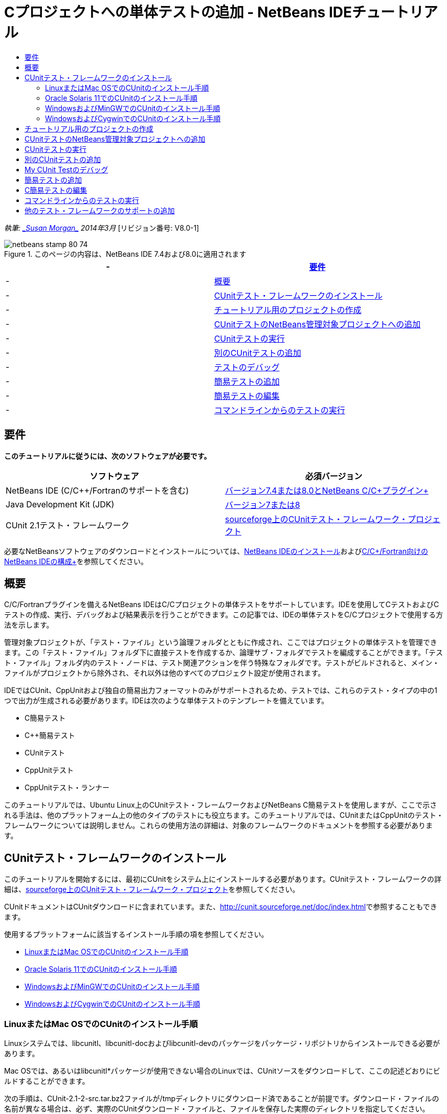 // 
//     Licensed to the Apache Software Foundation (ASF) under one
//     or more contributor license agreements.  See the NOTICE file
//     distributed with this work for additional information
//     regarding copyright ownership.  The ASF licenses this file
//     to you under the Apache License, Version 2.0 (the
//     "License"); you may not use this file except in compliance
//     with the License.  You may obtain a copy of the License at
// 
//       http://www.apache.org/licenses/LICENSE-2.0
// 
//     Unless required by applicable law or agreed to in writing,
//     software distributed under the License is distributed on an
//     "AS IS" BASIS, WITHOUT WARRANTIES OR CONDITIONS OF ANY
//     KIND, either express or implied.  See the License for the
//     specific language governing permissions and limitations
//     under the License.
//

= Cプロジェクトへの単体テストの追加 - NetBeans IDEチュートリアル
:jbake-type: tutorial
:jbake-tags: tutorials 
:jbake-status: published
:syntax: true
:toc: left
:toc-title:
:description: Cプロジェクトへの単体テストの追加 - NetBeans IDEチュートリアル - Apache NetBeans
:keywords: Apache NetBeans, Tutorials, Cプロジェクトへの単体テストの追加 - NetBeans IDEチュートリアル

_執筆: link:mailto:susanm@netbeans.org[+_Susan Morgan_+]
2014年3月_ [リビジョン番号: V8.0-1]



image::images/netbeans-stamp-80-74.png[title="このページの内容は、NetBeans IDE 7.4および8.0に適用されます"]

|===
|-  |<<requirements,要件>> 

|-  |<<intro,概要>> 

|-  |<<cunit,CUnitテスト・フレームワークのインストール>> 

|-  |<<project,チュートリアル用のプロジェクトの作成>> 

|-  |<<addtest,CUnitテストのNetBeans管理対象プロジェクトへの追加>> 

|-  |<<runtest,CUnitテストの実行>> 

|-  |<<addmore,別のCUnitテストの追加>> 

|-  |<<debug,テストのデバッグ>> 

|-  |<<addsimple,簡易テストの追加>> 

|-  |<<editsimple,簡易テストの編集>> 

|-  |<<commandline,コマンドラインからのテストの実行>> 
|===


== 要件

*このチュートリアルに従うには、次のソフトウェアが必要です。*

|===
|ソフトウェア |必須バージョン 

|NetBeans IDE (C/C++/Fortranのサポートを含む) |link:https://netbeans.org/downloads/index.html[+バージョン7.4または8.0とNetBeans C/C++プラグイン+] 

|Java Development Kit (JDK) |link:http://www.oracle.com/technetwork/java/javase/downloads/index.html[+バージョン7または8+] 

|CUnit 2.1テスト・フレームワーク |link:http://sourceforge.net/projects/cunit/[+sourceforge上のCUnitテスト・フレームワーク・プロジェクト+] 
|===


必要なNetBeansソフトウェアのダウンロードとインストールについては、link:../../../community/releases/80/install.html[+NetBeans IDEのインストール+]およびlink:../../../community/releases/80/cpp-setup-instructions.html[+C/C++/Fortran向けのNetBeans IDEの構成+]を参照してください。


== 概要

C/C++/Fortranプラグインを備えるNetBeans IDEはC/C++プロジェクトの単体テストをサポートしています。IDEを使用してCテストおよびC++テストの作成、実行、デバッグおよび結果表示を行うことができます。この記事では、IDEの単体テストをC/C++プロジェクトで使用する方法を示します。

管理対象プロジェクトが、「テスト・ファイル」という論理フォルダとともに作成され、ここではプロジェクトの単体テストを管理できます。この「テスト・ファイル」フォルダ下に直接テストを作成するか、論理サブ・フォルダでテストを編成することができます。「テスト・ファイル」フォルダ内のテスト・ノードは、テスト関連アクションを伴う特殊なフォルダです。テストがビルドされると、メイン・ファイルがプロジェクトから除外され、それ以外は他のすべてのプロジェクト設定が使用されます。

IDEではCUnit、CppUnitおよび独自の簡易出力フォーマットのみがサポートされるため、テストでは、これらのテスト・タイプの中の1つで出力が生成される必要があります。IDEは次のような単体テストのテンプレートを備えています。

* C簡易テスト
* C++簡易テスト
* CUnitテスト
* CppUnitテスト
* CppUnitテスト・ランナー

このチュートリアルでは、Ubuntu Linux上のCUnitテスト・フレームワークおよびNetBeans C簡易テストを使用しますが、ここで示される手法は、他のプラットフォーム上の他のタイプのテストにも役立ちます。このチュートリアルでは、CUnitまたはCppUnitのテスト・フレームワークについては説明しません。これらの使用方法の詳細は、対象のフレームワークのドキュメントを参照する必要があります。


== CUnitテスト・フレームワークのインストール

このチュートリアルを開始するには、最初にCUnitをシステム上にインストールする必要があります。CUnitテスト・フレームワークの詳細は、link:http://sourceforge.net/projects/cunit/[+sourceforge上のCUnitテスト・フレームワーク・プロジェクト+]を参照してください。

CUnitドキュメントはCUnitダウンロードに含まれています。また、link:http://cunit.sourceforge.net/doc/index.html[+http://cunit.sourceforge.net/doc/index.html+]で参照することもできます。

使用するプラットフォームに該当するインストール手順の項を参照してください。

* <<linux,LinuxまたはMac OSでのCUnitのインストール手順>>
* <<solaris,Oracle Solaris 11でのCUnitのインストール手順>>
* <<mingw,WindowsおよびMinGWでのCUnitのインストール手順>>
* <<cygwin,WindowsおよびCygwinでのCUnitのインストール手順>>


=== LinuxまたはMac OSでのCUnitのインストール手順

Linuxシステムでは、libcunitl、libcunitl-docおよびlibcunitl-devのパッケージをパッケージ・リポジトリからインストールできる必要があります。

Mac OSでは、あるいはlibcunitl*パッケージが使用できない場合のLinuxでは、CUnitソースをダウンロードして、ここの記述どおりにビルドすることができます。

次の手順は、CUnit-2.1-2-src.tar.bz2ファイルが/tmpディレクトリにダウンロード済であることが前提です。ダウンロード・ファイルの名前が異なる場合は、必ず、実際のCUnitダウンロード・ファイルと、ファイルを保存した実際のディレクトリを指定してください。

1. link:http://sourceforge.net/projects/cunit/files[+CUnitファイル・ページ+]からCUnit-2.1-2-src.tar.bz2ソースをダウンロードして、/tmpなどの一時ディレクトリに保存します。
2. ターミナル・ウィンドウで、 ``CUnit-2.1-2-src.tar.bz2`` ファイルを次のように解凍します。

[source,shell]
----

$ cd /tmp
$ bunzip2 CUnit-2.1-2-src.tar.bz2
$ tar -xvf CUnit-2.1-2-src.tar
----
3. 次のようにCUinitを/tmpから構成、ビルドおよびインストールします。

[source,shell]
----

$ cd CUnit-2.1-2
$ ./configure --prefix=/usr
$ make
$ sudo make install
----

'make install'が終了すると、CUnitテスト・フレームワークをIDEで使用する準備が整い、<<project,チュートリアル用のプロジェクトの作成>>に進むことができます。


[[solaris]]
=== Oracle Solaris 11でのCUnitのインストール手順

CUnitテストを使用するには、最初にCUnitをlink:http://en.wikipedia.org/wiki/GNU_build_system[+GNUビルド・システム+]でビルドする必要があります。Oracle Solaris 11システムでは、GNUビルド・システムは通常、デフォルトでインストールされません。GNUビルド・システム・コンポーネントは、Oracle Solaris 11パッケージ・リポジトリから次のコマンドで取得できます。


[source,java]
----

pkg install pkg://solaris/developer/build/gnu-make
pkg install pkg://solaris/developer/build/make
pkg install pkg://solaris/developer/gcc-45
pkg install pkg://solaris/system/header
pkg install pkg://solaris/developer/build/autoconf
pkg install pkg://solaris/developer/build/automake-110
----

次の手順は、CUnit-2.1-2-src.tar.bz2ファイルが/tmpディレクトリにダウンロード済であることが前提です。ダウンロード・ファイルの名前が異なる場合は、必ず、実際のCUnitダウンロード・ファイルと、ファイルを保存した実際のディレクトリを指定してください。

1. link:http://sourceforge.net/projects/cunit/files[+CUnitファイル・ページ+]からCUnit-2.1-2-src.tar.bz2ソースをダウンロードして、/tmpなどの一時ディレクトリに保存します。
2. ターミナル・ウィンドウで、 ``CUnit-2.1-2-src.tar.bz2`` ファイルを次のように解凍します。

[source,shell]
----

$ cd /tmp
$ bunzip2 CUnit-2.1-2-src.tar.bz2
$ tar -xvf CUnit-2.1-2-src.tar
----
3. 次のようにCUinitを/tmpから構成、ビルドおよびインストールします。

[source,shell]
----

$ cd CUnit-2.1-2
$ ./configure --prefix=/usr
$ make
$ make install
----

'make install'が終了すると、CUnitテスト・フレームワークをIDEで使用する準備が整い、<<project,チュートリアル用のプロジェクトの作成>>に進むことができます。


=== WindowsおよびMinGWでのCUnitのインストール手順

次の手順は、CUnit-2.1-2-src.tar.bz2ファイルがC:/distrディレクトリにダウンロード済であることが前提です。ダウンロード・ファイルの名前が異なる場合は、必ず、実際のCUnitダウンロード・ファイルと、ファイルを保存した実際のディレクトリを指定してください。

1. link:http://sourceforge.net/projects/cunit/files[+CUnitファイル・ページ+]からCUnit-2.1-2-src.tar.bz2ソースをダウンロードして、C:/distrなどの一時ディレクトリに保存します。
2. Windowsで「スタート」>「すべてのプログラム」>「MinGW」>「MinGW Shell」と選択して、MinGW Shellアプリケーションを起動します。
3. MinGW Shellウィンドウで、 ``CUnit-2.1-2-src.tar.bz2`` ファイルを次のように解凍します。

[source,shell]
----

$ cd c:/distr
$ bunzip2.exe CUnit-2.1-2-src.tar.bz2
$ tar xvf CUnit-2.1-2-src.tar
$ cd ./CUnit-2.1-2
----
4. mountコマンドを使用して、MinGWへのUNIXパスを検索します。

[source,shell]
----

$ mount
----
次のような出力が表示されます。

[source,java]
----

C:\Users\username\AppData\Local\Temp on /tmp type user (binmode,noumount)
C:\MinGW\msys\1.0 on /usr type user (binmode,noumount)
C:\MinGW\msys\1.0 on / type user (binmode,noumount)
*C:\MinGW on /mingw type user (binmode)*
----
前述の太字の最終行は、UNIXパスが/mingwであることを示しています。システムでは異なる結果が示される場合があるため、これを書き留めておいてください。これは、次のコマンドでパスを指定する必要があるためです。
5. 次のコマンドを使用して、Makefileを構成します。
MinGWが/mingw内にない場合は、必ず、該当するMinGWのUNIXロケーションを、--prefix=オプションを使用して指定します。

[source,shell]
----

$ ./configure --prefix=/mingw
_(lots of output about checking and configuring)
..._
config.status: executing depfiles commands
config.status: executing libtool commands

----
6. CUnitのライブラリをビルドします。

[source,shell]
----

$ make
make all-recursive
make[1]: Entering directory 'c/distr/CUnit-2.1-2'
Making all in CUnit
...
_(lots of other output)_
make[1]: Leaving directory 'c/distr/CUnit-2.1-2'
$
----
7. make installを実行して、CUnitライブラリをC:/MinGW/include/CUnit、C:/MinGW/share/CUnitおよびC:/MinGW/doc/CUnit内にインストールします。

[source,shell]
----

$ make install
Making install in CUnit
make[1]: Entering directory 'c/distr/CUnit-2.1-2/CUnit'
Making install in Sources
make[1]: Entering directory 'c/distr/CUnit-2.1-2/Cunit/Sources'
...
 _(lots of other output)_
make[1]: Leaving directory 'c/distr/CUnit-2.1-2'
$
----
8. Java 7アップデート21、25または40を使用する場合、CUnitを取得してこのチュートリアルを機能させるために、link:https://netbeans.org/bugzilla/show_bug.cgi?id=236867[+issue 236867+]の原因による次の回避策を実行する必要があります。

1. 「ツール」>「オプション」>「C/C++」>「ビルド・ツール」と選択して、MinGWツール・コレクションを選択します。
2. Makeコマンド・エントリを、完全パスのないmake.exeに変更します。
3. IDEを終了します。
4. Windows 7以上のバージョンで、「スタート」メニューの検索ボックスに*var*と入力して、システム環境変数を編集するためのリンクを迅速に検索します。
5. 「詳細設定」タブを選択し、「環境変数」をクリックします。
6. 「環境変数」ダイアログの「システム環境変数」パネルで、「新規」をクリックします。
7. 「変数名」をMAKE、「変数値」をmake.exeに設定します。
8. 各ダイアログで「OK」をクリックして変更を保存します。
9. IDEを起動して、次の項に進みます。

'make install'が終了すると、CUnitをIDEで使用する準備が整い、<<project,チュートリアル用のプロジェクトの作成>>に進むことができます。


=== WindowsおよびCygwinでのCUnitのインストール手順

Cygwinでは、http://cygwin.com/install.htmlから入手可能な標準のCygwinインストーラ、setup-x86.exeまたはsetup-x86_64.exeを使用して、CUnitをインストールできます。CUnitパッケージは"Libs"カテゴリ内に配置され、他のパッケージをインストールするのと同じ方法でインストールできます。

必ず正しいバージョンを使用してください。64ビットのNetBeans IDEを実行中の場合は、64ビットのCygwinおよびCUnitを使用する必要があります。

Cygwinをまだインストールしていない場合は、一般的なCygwinインストール情報をlink:../../../community/releases/80/cpp-setup-instructions.html#cygwin[+C/C++/Fortran向けのNetBeans IDEの構成+]で参照してください。セットアップ・プログラムでCUnitをLibsカテゴリで選択することでインストールできます。


== チュートリアル用のプロジェクトの作成

単体テスト機能を確認するには、最初に新規のCアプリケーションを作成します。

1. 「ファイル」>「新規プロジェクト」を選択します。
2. プロジェクト・ウィザードで、「C/C++」をクリックしてから「C/C++アプリケーション」を選択します。
3. 「新規C/C++アプリケーション」ダイアログ・ボックスで、「mainファイルの作成」を選択してから、C言語を選択します。他のすべてのオプションはデフォルトを受け入れます。
image::images/c-unit-new-project.png[]
4. 「終了」をクリックするとCpp_Application__x_プロジェクトが作成されます。
5. 「プロジェクト」ウィンドウで、「ソース・ファイル」フォルダを開いて`main.c`ファイルをダブルクリックし、エディタでそのファイルを開きます。ファイルの内容はここに示す内容と同様です。
image::images/c-unit-mainc-initial.png[]
6. プログラムに処理を与えるには、`main.c`ファイル内のコードを次のコードに置き換えて、単純な階乗カリキュレータを作成します。

[source,c]
----

#include <stdio.h>
#include <stdlib.h>

long factorial(int arg) {
    long result = 1;
    int i;
    for (i = 2; i <= arg; ++i) {
        result *= i;
     }
    return result;
}

int main(int argc, char** argv) {
    printf("Type an integer and press Enter to calculate the integer's factorial: \n");
    int arg;
    fflush(stdout);
    scanf("%d", &amp;arg);
    
    printf("factorial(%d) = %ld\n", arg, factorial(arg));

    return (EXIT_SUCCESS);
}
 
----

ファイルは編集後に次のようになります。

image::images/c-unit-mainc-edited.png[]
7. [Ctrl]+[S]を押してファイルを保存します。
8. IDEツールバーの「実行」ボタンをクリックすることで、機能することを確かめるためにプロジェクトをビルドおよび実行します。
出力は、8を整数として入力した場合、次のようになります。
image::images/c-unit-output-factorial.png[]

一部のプラットフォームで、[Enter]を2回押すことが必要になる場合があります。


== CUnitテストのNetBeans管理対象プロジェクトへの追加

アプリケーションを開発する場合は、開発プロセスの一環として単体テストを追加することをお薦めします。

各テストには、1つの`main`関数が含まれ、1つの実行可能ファイルが生成される必要があります。

1. 「プロジェクト」ウィンドウで、`main.c`ソース・ファイルを右クリックし、「テストを作成」>新規CUnitテストを選択します。
image::images/c-unit-create-test.png[]

テストを作成するためのウィザードが開かれます。

2. ウィザードの「要素を選択」ウィンドウで、`main`関数のチェックボックスをクリックします。これによって、`main`内の関数もすべて選択されます。このプログラムでは、他の関数は`factorial()`の1つだけです。
3. 「次」をクリックします。
4. デフォルト名の新規CUnitテストを保持して、「終了」をクリックします。

「新規CUnitテスト」ノードが「テスト・ファイル」フォルダの下に表示されます。

「新規CUnitテスト」フォルダにはテストのテンプレート・ファイルが含まれます。ソース・ファイルをプロジェクトに追加するのと同じように、フォルダを右クリックすることで新しいファイルをフォルダに追加できます。
5. 「新規CUnitテスト」フォルダを展開すると、`newcunittest.c`ファイルが含まれていることが示され、ソース・エディタに表示されます。
6. `newcunittest.c`ファイルで、CUnitライブラリにアクセスするための`#include "CUnit/Basic.h"`文に注意します。`newcunittest.c`ファイルには、`main.c`の`factorial()`関数に対して自動生成されたテスト関数、`testFactorial`が含まれます。

image::images/c-unit-includes.png[]

IDEで`CUnit/Basic.h`ファイルが検出されなかった場合、正しいロケーションを示すようにインクルード・パスを編集できます。たとえば、CUnitをWindowsで`C:\Tools\CUnit-2.1-2`にインストールした場合は、パスを次のように編集します。

`#include <C:\Tools\CUnit-2.1-2\CUnit\Headers\Basic.h>`

生成されたテストはスタブなので有用なテストにするには編集が必要ですが、生成されたテストは編集しなくても正常に実行できます。


== CUnitテストの実行

IDEにはいくつかのテストの実行方法があります。プロジェクト・ノード、「テスト・ファイル」フォルダ、またはテスト・サブフォルダを右クリックして、「テスト」を選択します。メニュー・バーを使用して「実行」>「プロジェクトのテスト」を選択するか、[Alt]+[F6]を押すこともできます。

1. 「新規CUnitテスト」フォルダを右クリックして「テスト」を選択することで、テストを実行します。

IDEでは新しい「テスト結果」ウィンドウが開き、次のような出力が表示され、テストが失敗したことが示されます。

「テスト結果」ウィンドウが表示されない場合、「ウィンドウ」→「IDEツール」→「テスト結果」を選択するか、[Alt]+[Shift]+[R]を押して開きます。

image::images/c-unit-run-test-orig.png[]
2. 「テスト結果」ウィンドウが2つのパネルに分割されていることに注意してください。
右側のパネルにはテストからのコンソール出力が表示されます。左側のパネルには、成功したテストと失敗したテスト、さらに失敗したテストの詳細のサマリーが表示されます。
3. 「テスト結果」ウィンドウで、`testFactorial caused an ERROR`ノードをダブルクリックして、ソース・エディタの`testFactorial`関数にジャンプします。
関数を参照すると、実際には何かがテストされたのではなく、CU_ASSERT(0)の設定によって単体テストが失敗したと単純にアサーションしていることが示されます。条件は0に評価され、これはFALSEに相当するため、CUnitフレームワークではこれがテストの失敗として解釈されます。
4. CU_ASSERT(0)行をCU_ASSERT(1)に変更して、ファイルを保存します([Ctrl]+[S])。
5. 「新規CUnitテスト」フォルダを右クリックして「テスト」を選択することで、テストを再実行します。
「テスト結果」ウィンドウにテストが成功したことが示されます。
image::images/c-unit-run-test-pass.png[]


== 別のCUnitテストの追加

1. 「テスト・ファイル」フォルダを右クリックして新規CUnitテストを選択することで、汎用CUnitテスト・テンプレートを作成します。
image::images/c-unit-new-cunit-test.png[]
2. テストはMy CUnit Test、テスト・ファイル名は`mycunittest`という名前を付けて「終了」をクリックします。
image::images/c-unit-create-mycunittest.png[]
3. My CUnit Testという新規テスト・フォルダが作成されて、そのフォルダには`mycunittest.c`ファイルが含まれ、エディタに表示されます。
4. `mycunittest.c`テスト・ファイルを調べると、2つのテストが含まれています。test1はTRUEに評価されるため、成功します。test2は、2*2が5と等しくないためFALSEに評価されて失敗します。

[source,java]
----

void test1()
{
CU_ASSERT(2*2 == 4);
}
void test2()
{
CU_ASSERT(2*2 == 5);
}    
----
5. 前と同じようにテストを実行すると次のように表示されます。
image::images/c-unit-run-mytest1.png[]
6. 「実行」>「プロジェクトのテスト」(Cpp_Application__x_)を選択してIDEメイン・メニューからすべてのテストを実行します。両方のテスト・スイートが実行され、「テスト結果」ウィンドウに成功および失敗が表示されるのを確認します。
7. 失敗の詳細を表示するには、失敗したテストの上にマウスを移動します。
image::images/c-unit-test-fail-annotation.png[]
8. 「テスト結果」ウィンドウの左マージンのボタンをクリックして、成功または失敗したテストを表示または非表示にします。


== My CUnit Testのデバッグ

link:https://netbeans.org/kb/docs/cnd/debugging.html[+C/C++プロジェクトのデバッグのチュートリアル+]で説明されている、プロジェクトのソース・ファイルのデバッグに使用するのと同じ手法を使用して、テストをデバッグできます。

1. 「プロジェクト」ウィンドウでMy CUnit Testフォルダを右クリックし、「ステップ・イン・テスト」を選択します。

「テスト結果」ウィンドウでテストを右クリックして「デバッグ」を選択して、デバッガを実行することもできます。


デバッガ・ツールバーが表示されます。
2. 「ステップ・イン」ボタンをクリックして、ボタンをクリックするたびに1回で1行、プログラムを実行します。
image::images/c-unit-debug-icons.png[]
3. 「ウィンドウ」>「デバッグ」>「呼出しスタック」を選択して「呼出しスタック」ウィンドウを開きます。これによって、テストの進行に従った関数の呼出しを参照できます。


== 簡易テストの追加

C簡易テストは、IDE内蔵の単純なテスト・フレームワークを使用します。簡易テストを使用するためにテスト・フレームワークをダウンロードする必要はありません。

1. 「プロジェクト」ウィンドウで、 ``main.c`` ソース・ファイルを右クリックし、「テストを作成」>新規C簡易テストを選択します。
image::images/c-unit-mainc-new-simple-test.png[]
2. ウィザードの「要素を選択」ウィンドウで、 ``main`` 関数のチェックボックスをクリックしてから、「次」をクリックします。
image::images/c-unit-mainc-new-simple-test-select.png[]
3. 「名前と場所」ウィンドウで、デフォルト名の新規C簡易テストを保持して、「終了」をクリックします。

「新規C簡易テスト」ノードが「テスト・ファイル」フォルダの下に表示されます。

4. 「新規C簡易テスト」フォルダを展開すると、`newsimpletest.c`ファイルが含まれていることが示されます。このファイルはソース・エディタで開かれます。
image::images/c-unit-mainc-new-simple-test-folder.png[]
5. `newsimpletest.c`ファイルには、CUnitと同様に、`main.c`の`factorial()`関数に対して自動生成されたテスト関数、`testFactorial`が含まれることに注意してください。
image::images/c-unit-mainc-new-simple-test-code.png[]

 ``if`` 文は、trueの場合は、テストが失敗したことを示す条件をテストする必要があります。 ``%%TEST_FAILED%%`` トークンは、「テスト結果」ウィンドウでのテスト失敗のグラフィカル・インジケータの表示をトリガーします。生成されたテスト内の ``if`` 文は、1に設定することで条件をtrueに設定するため、未変更のまま実行するとテストは常に失敗します。

 ``%%TEST_STARTED%%`` および ``%%TEST_FINISHED%%`` などの ``main`` 関数の他のトークンは、テストの実行時にコマンドライン出力の読取りに役立ちます。

 ``time=0`` オプションは、テストに時間測定値を追加するために使用します。

 ``message`` オプションを使用すると、テスト失敗に関するメッセージをテストで出力できます。

6. テストを実行し、「テスト結果」ウィンドウに表示される失敗が生成されることを確認します。

次に、成功したテストを参照するためにテスト・ファイルを編集します。


== C簡易テストの編集

1. `testFactorial`関数の下に新規関数をコピーして貼り付けます。
新規関数は次のとおりです。

[source,java]
----

void testNew() {
    int arg = 8;
    long result = factorial(arg);
    if(result != 40320) {
        printf("%%TEST_FAILED%% time=0 testname=testNew (newsimpletest) message=Error calculating %d factorial.\n", arg);
    }
}
----

新規テスト関数を呼び出すように、`main`関数も変更する必要があります。

2. `main`関数で、次の行をコピーします。

[source,java]
----

printf("%%TEST_STARTED%%  testFactorial (newsimpletest)\n");
    testFactorial();
    printf("%%TEST_FINISHED%% time=0 testFactorial (newsimpletest)\n");
    
----
3. その行を、コピーした行のすぐ下に貼り付けて、貼り付けられた行で`testFactorial`を`testNew`に名前を変更します。変更が必要な箇所は3箇所あります。
完全な`newsimpletest.c`ファイルは次のようになります。

[source,c]
----

#include <stdio.h>
#include <stdlib.h>

/*
 * Simple C Test Suite
 */

long factorial(int arg);

void testFactorial() {
    int arg;
    long result = factorial(arg);
    if(1 /*check result*/) {
        printf("%%TEST_FAILED%% time=0 testname=testFactorial (newsimpletest) message=When value is 1 this statement is executed.\n");
    }
}


void testNew() {
    int arg = 8;
    long result = factorial(arg);
    if(result != 40320) {
        printf("%%TEST_FAILED%% time=0 testname=testNew (newsimpletest) message=Error calculating %d factorial.\n", arg);
    }
}


int main(int argc, char** argv) {
    printf("%%SUITE_STARTING%% newsimpletest\n");
    printf("%%SUITE_STARTED%%\n");

    printf("%%TEST_STARTED%%  testFactorial (newsimpletest)\n");
    testFactorial();
    printf("%%TEST_FINISHED%% time=0 testFactorial (newsimpletest)\n");

    printf("%%TEST_STARTED%%  testNew (newsimpletest)\n");
    testNew();
    printf("%%TEST_FINISHED%% time=0 testNew (newsimpletest)\n");

    printf("%%SUITE_FINISHED%% time=0\n");

    return (EXIT_SUCCESS);
}


----
4. 「プロジェクト」ウィンドウで、新規C簡易テストを右クリックして「テスト」を選択することで、テストを実行します。
テスト結果は次のようになります。
image::images/c-unit-simpletest-results.png[]

testNew passedと表示されない場合は、「テスト結果」ウィンドウの左マージンの緑色のチェック・ボタンをクリックして、成功したテストを表示します。

%%TEST_FAILED%%トークンは、「テスト結果」ウィンドウでのテスト失敗の表示をトリガーします。if文は、trueでない場合は、テストが失敗することを示す条件をテストする必要があります。

%%SUITE_STARTING%%および他の類似トークンは、IDEの出力に表示されません。これらはコンソール出力に使用されます。


== コマンドラインからのテストの実行

IDE外部のコマンドラインから`make build-tests`によってテストをビルドして、`make test`によって実行することができます。プロジェクトがLinuxシステム上の~/NetBeansProjects/Cpp_Application__x_内にある場合、この記事の例は次のようにビルドおよび実行されます。

1. 「ウィンドウ」>「出力」と選択し、「出力」ウィンドウの左マージンで「ターミナル」ボタンをクリックすることで、IDEのターミナル・ウィンドウを開きます。これによって現行プロジェクトの作業ディレクトリでターミナル・ウィンドウが開かれます。
2. ターミナルで、太字で示したコマンドを入力します。

[source,java]
----

 *make test*
----

テストのビルドおよび実行の出力は次のようになります。一部の`make`出力は削除されているので注意してください。


[source,java]
----

"make" -f nbproject/Makefile-Debug.mk QMAKE= SUBPROJECTS= .build-conf
make[1]: Entering directory `/home/tester/NetBeansProjects/CppApplication_1'
"make"  -f nbproject/Makefile-Debug.mk dist/Debug/GNU-Linux-x86/cppapplication_1
make[2]: Entering directory `/home/tester/NetBeansProjects/CppApplication_1'
make[2]: `dist/Debug/GNU-Linux-x86/cppapplication_1' is up to date.
...

     CUnit - A Unit testing framework for C - Version 2.1-2
     http://cunit.sourceforge.net/


Suite: mycunittest
  Test: test1 ... passed
  Test: test2 ... FAILED
    1. tests/mycunittest.c:33  - 2*2 == 5
  Test: test3 ... passed

--Run Summary: Type      Total     Ran  Passed  Failed
               suites        1       1     n/a       0
               tests         3       3       2       1
               asserts       3       3       2       1
%SUITE_STARTING% newsimpletest
%SUITE_STARTED%
%TEST_STARTED%  testFactorial (newsimpletest)
%TEST_FAILED% time=0 testname=testFactorial (newsimpletest) message=error message sample
%TEST_FINISHED% time=0 testFactorial (newsimpletest)
%SUITE_FINISHED% time=0


     CUnit - A Unit testing framework for C - Version 2.1-2
     http://cunit.sourceforge.net/


Suite: newcunittest
  Test: testFactorial ... passed

--Run Summary: Type      Total     Ran  Passed  Failed
               suites        1       1     n/a       0
               tests         1       1       1       0
               asserts       1       1       1       0
make[1]: Leaving directory `/home/tester/NetBeansProjects/CppApplication_1'

    
----


== 他のテスト・フレームワークのサポートの追加

NetBeansモジュールを作成することで、よく使用するC/C++テスト・フレームワークのサポートを追加できます。NetBeans wikiでNetBeans開発者用のlink:http://wiki.netbeans.org/CND69UnitTestsPluginTutotial[+C/C++単体テスト・プラグイン・チュートリアル+]を参照してください。

link:mailto:users@cnd.netbeans.org?subject=Feedback:%20Adding%20Unit%20Tests%20to%20a%20C/C++%20Project%20-%20NetBeans%20IDE%207.4%20Tutorial[+このチュートリアルに関するご意見をお寄せください+]


